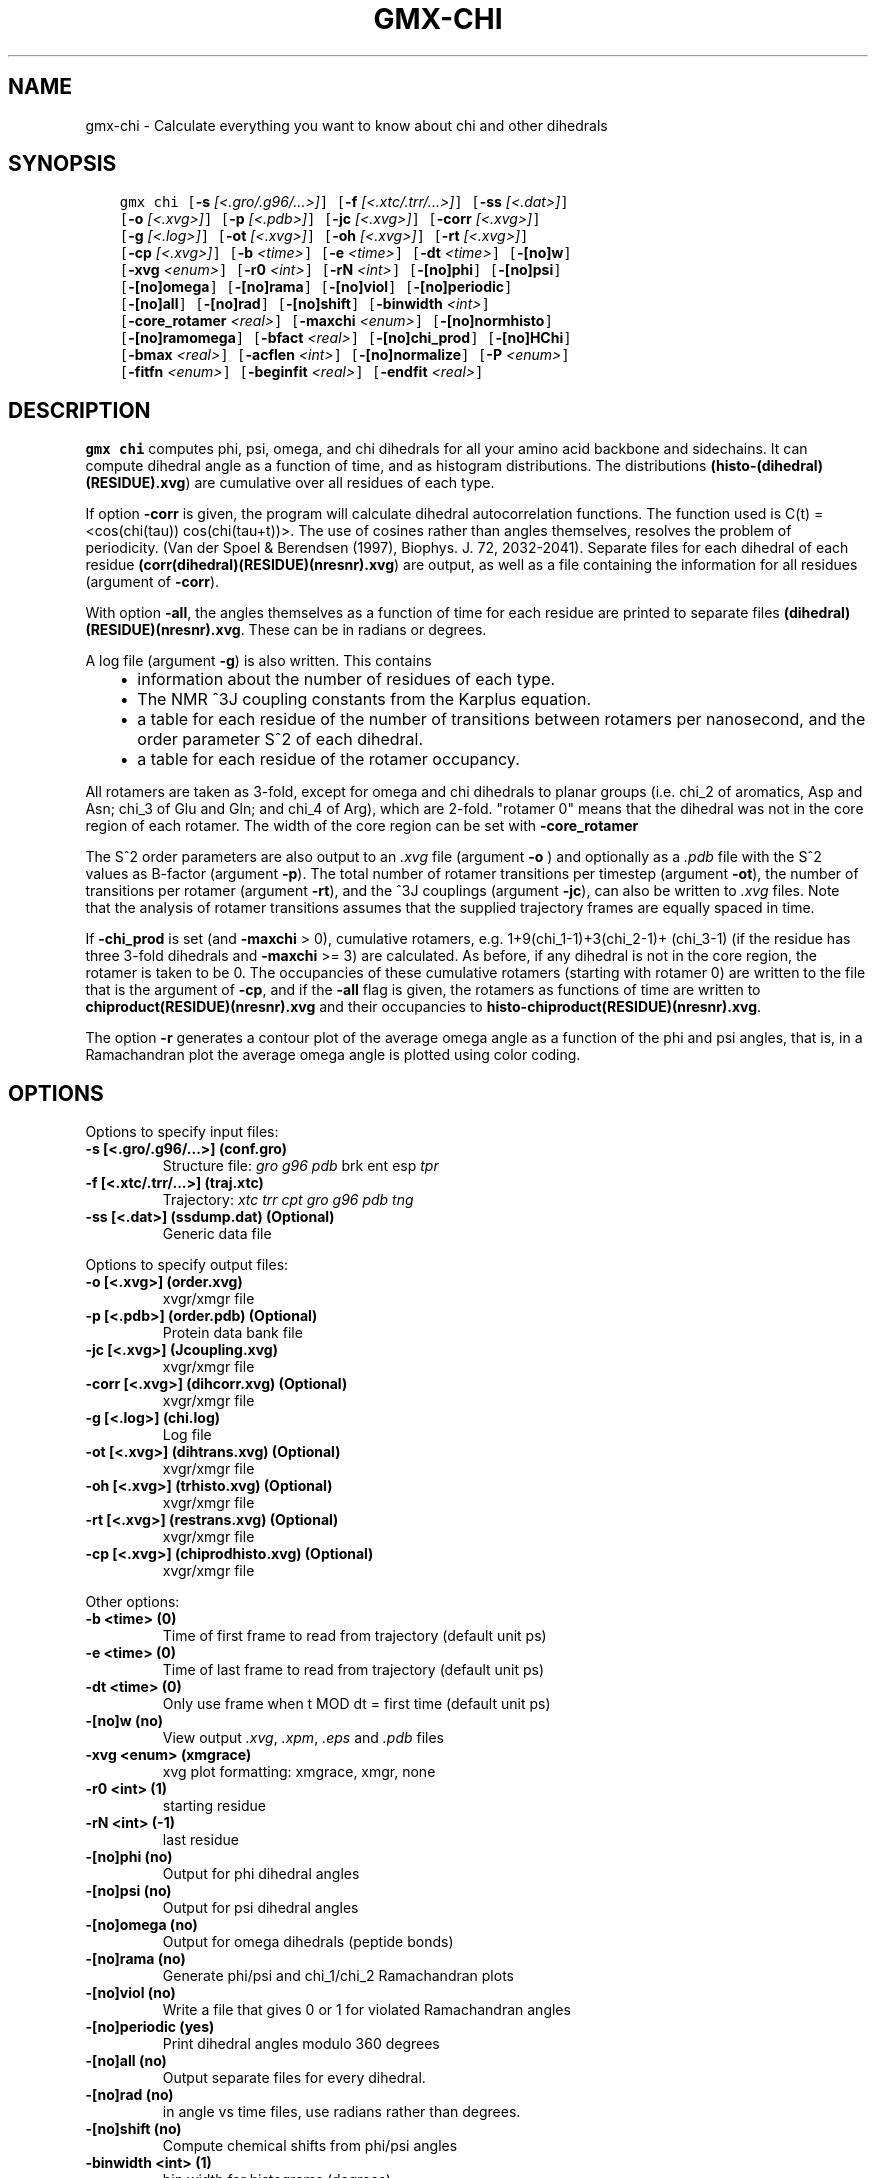 .\" Man page generated from reStructuredText.
.
.
.nr rst2man-indent-level 0
.
.de1 rstReportMargin
\\$1 \\n[an-margin]
level \\n[rst2man-indent-level]
level margin: \\n[rst2man-indent\\n[rst2man-indent-level]]
-
\\n[rst2man-indent0]
\\n[rst2man-indent1]
\\n[rst2man-indent2]
..
.de1 INDENT
.\" .rstReportMargin pre:
. RS \\$1
. nr rst2man-indent\\n[rst2man-indent-level] \\n[an-margin]
. nr rst2man-indent-level +1
.\" .rstReportMargin post:
..
.de UNINDENT
. RE
.\" indent \\n[an-margin]
.\" old: \\n[rst2man-indent\\n[rst2man-indent-level]]
.nr rst2man-indent-level -1
.\" new: \\n[rst2man-indent\\n[rst2man-indent-level]]
.in \\n[rst2man-indent\\n[rst2man-indent-level]]u
..
.TH "GMX-CHI" "1" "Oct 31, 2024" "2024.4" "GROMACS"
.SH NAME
gmx-chi \- Calculate everything you want to know about chi and other dihedrals
.SH SYNOPSIS
.INDENT 0.0
.INDENT 3.5
.sp
.nf
.ft C
gmx chi [\fB\-s\fP \fI[<.gro/.g96/...>]\fP] [\fB\-f\fP \fI[<.xtc/.trr/...>]\fP] [\fB\-ss\fP \fI[<.dat>]\fP]
        [\fB\-o\fP \fI[<.xvg>]\fP] [\fB\-p\fP \fI[<.pdb>]\fP] [\fB\-jc\fP \fI[<.xvg>]\fP] [\fB\-corr\fP \fI[<.xvg>]\fP]
        [\fB\-g\fP \fI[<.log>]\fP] [\fB\-ot\fP \fI[<.xvg>]\fP] [\fB\-oh\fP \fI[<.xvg>]\fP] [\fB\-rt\fP \fI[<.xvg>]\fP]
        [\fB\-cp\fP \fI[<.xvg>]\fP] [\fB\-b\fP \fI<time>\fP] [\fB\-e\fP \fI<time>\fP] [\fB\-dt\fP \fI<time>\fP] [\fB\-[no]w\fP]
        [\fB\-xvg\fP \fI<enum>\fP] [\fB\-r0\fP \fI<int>\fP] [\fB\-rN\fP \fI<int>\fP] [\fB\-[no]phi\fP] [\fB\-[no]psi\fP]
        [\fB\-[no]omega\fP] [\fB\-[no]rama\fP] [\fB\-[no]viol\fP] [\fB\-[no]periodic\fP]
        [\fB\-[no]all\fP] [\fB\-[no]rad\fP] [\fB\-[no]shift\fP] [\fB\-binwidth\fP \fI<int>\fP]
        [\fB\-core_rotamer\fP \fI<real>\fP] [\fB\-maxchi\fP \fI<enum>\fP] [\fB\-[no]normhisto\fP]
        [\fB\-[no]ramomega\fP] [\fB\-bfact\fP \fI<real>\fP] [\fB\-[no]chi_prod\fP] [\fB\-[no]HChi\fP]
        [\fB\-bmax\fP \fI<real>\fP] [\fB\-acflen\fP \fI<int>\fP] [\fB\-[no]normalize\fP] [\fB\-P\fP \fI<enum>\fP]
        [\fB\-fitfn\fP \fI<enum>\fP] [\fB\-beginfit\fP \fI<real>\fP] [\fB\-endfit\fP \fI<real>\fP]
.ft P
.fi
.UNINDENT
.UNINDENT
.SH DESCRIPTION
.sp
\fBgmx chi\fP computes phi, psi, omega,
and chi dihedrals for all your
amino acid backbone and sidechains.
It can compute dihedral angle as a function of time, and as
histogram distributions.
The distributions \fB(histo\-(dihedral)(RESIDUE).xvg\fP) are cumulative over all
residues of each type.
.sp
If option \fB\-corr\fP is given, the program will
calculate dihedral autocorrelation functions. The function used
is C(t) = <cos(chi(tau))
cos(chi(tau+t))>. The use of cosines
rather than angles themselves, resolves the problem of periodicity.
(Van der Spoel & Berendsen (1997), Biophys. J. 72, 2032\-2041).
Separate files for each dihedral of each residue
\fB(corr(dihedral)(RESIDUE)(nresnr).xvg\fP) are output, as well as a
file containing the information for all residues (argument of \fB\-corr\fP).
.sp
With option \fB\-all\fP, the angles themselves as a function of time for
each residue are printed to separate files \fB(dihedral)(RESIDUE)(nresnr).xvg\fP\&.
These can be in radians or degrees.
.sp
A log file (argument \fB\-g\fP) is also written. This contains
.INDENT 0.0
.INDENT 3.5
.INDENT 0.0
.IP \(bu 2
information about the number of residues of each type.
.IP \(bu 2
The NMR ^3J coupling constants from the Karplus equation.
.IP \(bu 2
a table for each residue of the number of transitions between
rotamers per nanosecond,  and the order parameter S^2 of each dihedral.
.IP \(bu 2
a table for each residue of the rotamer occupancy.
.UNINDENT
.UNINDENT
.UNINDENT
.sp
All rotamers are taken as 3\-fold, except for omega and chi dihedrals
to planar groups (i.e. chi_2 of aromatics, Asp and Asn;
chi_3 of Glu
and Gln; and chi_4 of Arg), which are 2\-fold. \(dqrotamer 0\(dq means
that the dihedral was not in the core region of each rotamer.
The width of the core region can be set with \fB\-core_rotamer\fP
.sp
The S^2 order parameters are also output to an \fI\%\&.xvg\fP file
(argument \fB\-o\fP ) and optionally as a \fI\%\&.pdb\fP file with
the S^2 values as B\-factor (argument \fB\-p\fP).
The total number of rotamer transitions per timestep
(argument \fB\-ot\fP), the number of transitions per rotamer
(argument \fB\-rt\fP), and the ^3J couplings (argument \fB\-jc\fP),
can also be written to \fI\%\&.xvg\fP files. Note that the analysis
of rotamer transitions assumes that the supplied trajectory frames
are equally spaced in time.
.sp
If \fB\-chi_prod\fP is set (and \fB\-maxchi\fP > 0), cumulative rotamers, e.g.
1+9(chi_1\-1)+3(chi_2\-1)+
(chi_3\-1) (if the residue has three 3\-fold
dihedrals and \fB\-maxchi\fP >= 3)
are calculated. As before, if any dihedral is not in the core region,
the rotamer is taken to be 0. The occupancies of these cumulative
rotamers (starting with rotamer 0) are written to the file
that is the argument of \fB\-cp\fP, and if the \fB\-all\fP flag
is given, the rotamers as functions of time
are written to \fBchiproduct(RESIDUE)(nresnr).xvg\fP
and their occupancies to \fBhisto\-chiproduct(RESIDUE)(nresnr).xvg\fP\&.
.sp
The option \fB\-r\fP generates a contour plot of the average omega angle
as a function of the phi and psi angles, that is, in a Ramachandran
plot the average omega angle is plotted using color coding.
.SH OPTIONS
.sp
Options to specify input files:
.INDENT 0.0
.TP
.B \fB\-s\fP [<.gro/.g96/...>] (conf.gro)
Structure file: \fI\%gro\fP \fI\%g96\fP \fI\%pdb\fP brk ent esp \fI\%tpr\fP
.TP
.B \fB\-f\fP [<.xtc/.trr/...>] (traj.xtc)
Trajectory: \fI\%xtc\fP \fI\%trr\fP \fI\%cpt\fP \fI\%gro\fP \fI\%g96\fP \fI\%pdb\fP \fI\%tng\fP
.TP
.B \fB\-ss\fP [<.dat>] (ssdump.dat) (Optional)
Generic data file
.UNINDENT
.sp
Options to specify output files:
.INDENT 0.0
.TP
.B \fB\-o\fP [<.xvg>] (order.xvg)
xvgr/xmgr file
.TP
.B \fB\-p\fP [<.pdb>] (order.pdb) (Optional)
Protein data bank file
.TP
.B \fB\-jc\fP [<.xvg>] (Jcoupling.xvg)
xvgr/xmgr file
.TP
.B \fB\-corr\fP [<.xvg>] (dihcorr.xvg) (Optional)
xvgr/xmgr file
.TP
.B \fB\-g\fP [<.log>] (chi.log)
Log file
.TP
.B \fB\-ot\fP [<.xvg>] (dihtrans.xvg) (Optional)
xvgr/xmgr file
.TP
.B \fB\-oh\fP [<.xvg>] (trhisto.xvg) (Optional)
xvgr/xmgr file
.TP
.B \fB\-rt\fP [<.xvg>] (restrans.xvg) (Optional)
xvgr/xmgr file
.TP
.B \fB\-cp\fP [<.xvg>] (chiprodhisto.xvg) (Optional)
xvgr/xmgr file
.UNINDENT
.sp
Other options:
.INDENT 0.0
.TP
.B \fB\-b\fP <time> (0)
Time of first frame to read from trajectory (default unit ps)
.TP
.B \fB\-e\fP <time> (0)
Time of last frame to read from trajectory (default unit ps)
.TP
.B \fB\-dt\fP <time> (0)
Only use frame when t MOD dt = first time (default unit ps)
.TP
.B \fB\-[no]w\fP  (no)
View output \fI\%\&.xvg\fP, \fI\%\&.xpm\fP, \fI\%\&.eps\fP and \fI\%\&.pdb\fP files
.TP
.B \fB\-xvg\fP <enum> (xmgrace)
xvg plot formatting: xmgrace, xmgr, none
.TP
.B \fB\-r0\fP <int> (1)
starting residue
.TP
.B \fB\-rN\fP <int> (\-1)
last residue
.TP
.B \fB\-[no]phi\fP  (no)
Output for phi dihedral angles
.TP
.B \fB\-[no]psi\fP  (no)
Output for psi dihedral angles
.TP
.B \fB\-[no]omega\fP  (no)
Output for omega dihedrals (peptide bonds)
.TP
.B \fB\-[no]rama\fP  (no)
Generate phi/psi and chi_1/chi_2 Ramachandran plots
.TP
.B \fB\-[no]viol\fP  (no)
Write a file that gives 0 or 1 for violated Ramachandran angles
.TP
.B \fB\-[no]periodic\fP  (yes)
Print dihedral angles modulo 360 degrees
.TP
.B \fB\-[no]all\fP  (no)
Output separate files for every dihedral.
.TP
.B \fB\-[no]rad\fP  (no)
in angle vs time files, use radians rather than degrees.
.TP
.B \fB\-[no]shift\fP  (no)
Compute chemical shifts from phi/psi angles
.TP
.B \fB\-binwidth\fP <int> (1)
bin width for histograms (degrees)
.TP
.B \fB\-core_rotamer\fP <real> (0.5)
only the central \fB\-core_rotamer\fP*(360/multiplicity) belongs to each rotamer (the rest is assigned to rotamer 0)
.TP
.B \fB\-maxchi\fP <enum> (0)
calculate first ndih chi dihedrals: 0, 1, 2, 3, 4, 5, 6
.TP
.B \fB\-[no]normhisto\fP  (yes)
Normalize histograms
.TP
.B \fB\-[no]ramomega\fP  (no)
compute average omega as a function of phi/psi and plot it in an \fI\%\&.xpm\fP plot
.TP
.B \fB\-bfact\fP <real> (\-1)
B\-factor value for \fI\%\&.pdb\fP file for atoms with no calculated dihedral order parameter
.TP
.B \fB\-[no]chi_prod\fP  (no)
compute a single cumulative rotamer for each residue
.TP
.B \fB\-[no]HChi\fP  (no)
Include dihedrals to sidechain hydrogens
.TP
.B \fB\-bmax\fP <real> (0)
Maximum B\-factor on any of the atoms that make up a dihedral, for the dihedral angle to be considered in the statistics. Applies to database work where a number of X\-Ray structures is analyzed. \fB\-bmax\fP <= 0 means no limit.
.TP
.B \fB\-acflen\fP <int> (\-1)
Length of the ACF, default is half the number of frames
.TP
.B \fB\-[no]normalize\fP  (yes)
Normalize ACF
.TP
.B \fB\-P\fP <enum> (0)
Order of Legendre polynomial for ACF (0 indicates none): 0, 1, 2, 3
.TP
.B \fB\-fitfn\fP <enum> (none)
Fit function: none, exp, aexp, exp_exp, exp5, exp7, exp9
.TP
.B \fB\-beginfit\fP <real> (0)
Time where to begin the exponential fit of the correlation function
.TP
.B \fB\-endfit\fP <real> (\-1)
Time where to end the exponential fit of the correlation function, \-1 is until the end
.UNINDENT
.SH KNOWN ISSUES
.INDENT 0.0
.IP \(bu 2
N\-terminal phi and C\-terminal psi dihedrals are calculated in a non\-standard way, using H\-N\-CA\-C for phi instead of C(\-)\-N\-CA\-C, and N\-CA\-C\-O for psi instead of N\-CA\-C\-N(+). This causes (usually small) discrepancies with the output of other tools like \fI\%gmx rama\fP\&.
.IP \(bu 2
Rotamers with multiplicity 2 are printed in \fBchi.log\fP as if they had
.IP \(bu 2
multiplicity 3, with the 3rd (g(+)) always having probability 0
.UNINDENT
.SH SEE ALSO
.sp
\fBgmx(1)\fP
.sp
More information about GROMACS is available at <\fI\%http://www.gromacs.org/\fP>.
.SH COPYRIGHT
2024, GROMACS development team
.\" Generated by docutils manpage writer.
.
